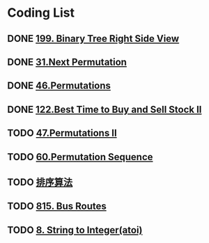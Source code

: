 * Coding List
** DONE [[./199-Binary Tree Right Side View.org][199. Binary Tree Right Side View]]
** DONE [[./31-Next Permutation.org][31.Next Permutation]]   
** DONE [[./46-Permutations.org][46.Permutations]]
** DONE [[file:122-Best%20Time%20to%20Buy%20and%20Sell%20Stock%20II.org][122.Best Time to Buy and Sell Stock II]] 
** TODO [[./47-PermutationsII.org][47.Permutations II]]
** TODO [[./60-Permutation-Sequence.org][60.Permutation Sequence]]
** TODO [[./sort.org][排序算法]]
** TODO [[file:815-Bus%20Routes.org][815. Bus Routes]] 
** TODO [[./atoi.org][8. String to Integer(atoi)]]
